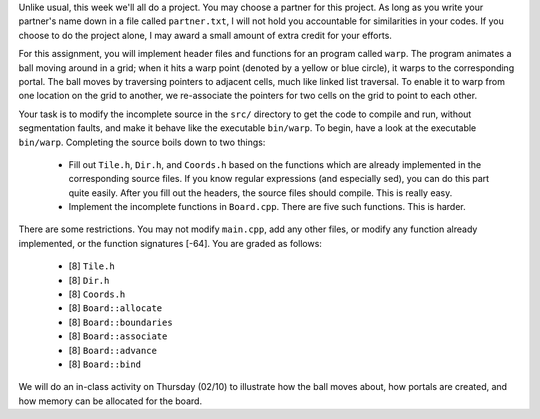 Unlike usual, this week we'll all do a project.  You may choose a partner for
this project.  As long as you write your partner's name down in a file called
``partner.txt``, I will not hold you accountable for similarities in your
codes.  If you choose to do the project alone, I may award a small amount of
extra credit for your efforts. 

For this assignment, you will implement header files and functions for an
program called ``warp``.  The program animates a ball moving around in a grid;
when it hits a warp point (denoted by a yellow or blue circle), it warps to the
corresponding portal.  The ball moves by traversing pointers to adjacent cells,
much like linked list traversal.  To enable it to warp from one location on the
grid to another, we re-associate the pointers for two cells on the grid to
point to each other.

Your task is to modify the incomplete source in the ``src/`` directory to get
the code to compile and run, without segmentation faults, and make it behave
like the executable ``bin/warp``.  To begin, have a look at the executable
``bin/warp``. Completing the source boils down to two things:

 * Fill out ``Tile.h``, ``Dir.h``, and ``Coords.h`` based on the functions which
   are already implemented in the corresponding source files.  If you know 
   regular expressions (and especially sed), you can do this part quite easily.
   After you fill out the headers, the source files should compile. This is
   really easy.

 * Implement the incomplete functions in ``Board.cpp``. There are five such 
   functions. This is harder. 

There are some restrictions. You may not modify ``main.cpp``, add any other
files, or modify any function already implemented, or the function signatures
[-64].  You are graded as follows:

  *  [8] ``Tile.h``

  *  [8] ``Dir.h``

  *  [8] ``Coords.h``

  *  [8] ``Board::allocate``

  *  [8] ``Board::boundaries``
  
  *  [8] ``Board::associate``

  *  [8] ``Board::advance``

  *  [8] ``Board::bind``

We will do an in-class activity on Thursday (02/10) to illustrate how the
ball moves about, how portals are created, and how memory can be allocated
for the board.
